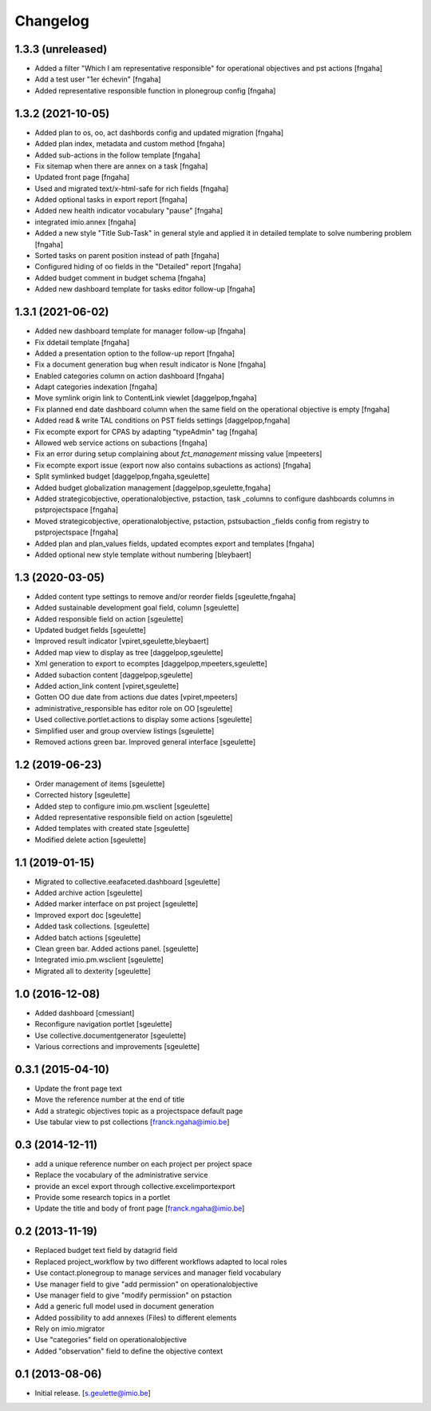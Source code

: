 Changelog
=========

1.3.3 (unreleased)
----------------
- Added a filter "Which I am representative responsible" for operational objectives and pst actions
  [fngaha]
- Add a test user "1er échevin"
  [fngaha]
- Added representative responsible function in plonegroup config
  [fngaha]

1.3.2 (2021-10-05)
----------------
- Added plan to os, oo, act dashbords config and updated migration
  [fngaha]
- Added plan index, metadata and custom method
  [fngaha]
- Added sub-actions in the follow template
  [fngaha]
- Fix sitemap when there are annex on a task
  [fngaha]
- Updated front page
  [fngaha]
- Used and migrated text/x-html-safe for rich fields
  [fngaha]
- Added optional tasks in export report
  [fngaha]
- Added new health indicator vocabulary "pause"
  [fngaha]
- integrated imio.annex
  [fngaha]
- Added a new style "Title Sub-Task" in general style and applied it in detailed template to solve numbering problem
  [fngaha]
- Sorted tasks on parent position instead of path
  [fngaha]
- Configured hiding of oo fields in the "Detailed" report
  [fngaha]
- Added budget comment in budget schema
  [fngaha]
- Added new dashboard template for tasks editor follow-up
  [fngaha]

1.3.1 (2021-06-02)
----------------
- Added new dashboard template for manager follow-up
  [fngaha]
- Fix ddetail template
  [fngaha]
- Added a presentation option to the follow-up report
  [fngaha]
- Fix a document generation bug when result indicator is None
  [fngaha]
- Enabled categories column on action dashboard
  [fngaha]
- Adapt categories indexation
  [fngaha]
- Move symlink origin link to ContentLink viewlet
  [daggelpop,fngaha]
- Fix planned end date dashboard column when the same field on the operational objective is empty
  [fngaha]
- Added read & write TAL conditions on PST fields settings
  [daggelpop,fngaha]
- Fix ecompte export for CPAS by adapting "typeAdmin" tag
  [fngaha]
- Allowed web service actions on subactions
  [fngaha]
- Fix an error during setup complaining about `fct_management` missing value
  [mpeeters]
- Fix ecompte export issue (export now also contains subactions as actions)
  [fngaha]
- Split symlinked budget
  [daggelpop,fngaha,sgeulette]
- Added budget globalization management
  [daggelpop,sgeulette,fngaha]
- Added strategicobjective, operationalobjective, pstaction, task _columns to configure dashboards columns in pstprojectspace
  [fngaha]
- Moved strategicobjective, operationalobjective, pstaction, pstsubaction _fields config from registry to pstprojectspace
  [fngaha]
- Added plan and plan_values fields, updated ecomptes export and templates
  [fngaha]
- Added optional new style template without numbering
  [bleybaert]

1.3 (2020-03-05)
----------------

- Added content type settings to remove and/or reorder fields
  [sgeulette,fngaha]
- Added sustainable development goal field, column
  [sgeulette]
- Added responsible field on action
  [sgeulette]
- Updated budget fields
  [sgeulette]
- Improved result indicator
  [vpiret,sgeulette,bleybaert]
- Added map view to display as tree
  [daggelpop,sgeulette]
- Xml generation to export to ecomptes
  [daggelpop,mpeeters,sgeulette]
- Added subaction content
  [daggelpop,sgeulette]
- Added action_link content
  [vpiret,sgeulette]
- Gotten OO due date from actions due dates
  [vpiret,mpeeters]
- administrative_responsible has editor role on OO
  [sgeulette]
- Used collective.portlet.actions to display some actions
  [sgeulette]
- Simplified user and group overview listings
  [sgeulette]
- Removed actions green bar. Improved general interface
  [sgeulette]

1.2 (2019-06-23)
----------------

- Order management of items
  [sgeulette]
- Corrected history
  [sgeulette]
- Added step to configure imio.pm.wsclient
  [sgeulette]
- Added representative responsible field on action
  [sgeulette]
- Added templates with created state
  [sgeulette]
- Modified delete action
  [sgeulette]

1.1 (2019-01-15)
----------------

- Migrated to collective.eeafaceted.dashboard
  [sgeulette]
- Added archive action
  [sgeulette]
- Added marker interface on pst project
  [sgeulette]
- Improved export doc
  [sgeulette]
- Added task collections.
  [sgeulette]
- Added batch actions
  [sgeulette]
- Clean green bar. Added actions panel.
  [sgeulette]
- Integrated imio.pm.wsclient
  [sgeulette]
- Migrated all to dexterity
  [sgeulette]

1.0 (2016-12-08)
----------------

- Added dashboard
  [cmessiant]
- Reconfigure navigation portlet
  [sgeulette]
- Use collective.documentgenerator
  [sgeulette]
- Various corrections and improvements
  [sgeulette]

0.3.1 (2015-04-10)
------------------
- Update the front page text
- Move the reference number at the end of title
- Add a strategic objectives topic as a projectspace default page
- Use tabular view to pst collections
  [franck.ngaha@imio.be]

0.3 (2014-12-11)
----------------
- add a unique reference number on each project per project space
- Replace the vocabulary of the administrative service
- provide an excel export through collective.excelimportexport
- Provide some research topics in a portlet
- Update the title and body of front page
  [franck.ngaha@imio.be]

0.2 (2013-11-19)
----------------
- Replaced budget text field by datagrid field
- Replaced project_workflow by two different workflows adapted to local roles
- Use contact.plonegroup to manage services and manager field vocabulary
- Use manager field to give "add permission" on operationalobjective
- Use manager field to give "modify permission" on pstaction
- Add a generic full model used in document generation
- Added possibility to add annexes (Files) to different elements
- Rely on imio.migrator
- Use "categories" field on operationalobjective
- Added "observation" field to define the objective context

0.1 (2013-08-06)
----------------
- Initial release.
  [s.geulette@imio.be]
